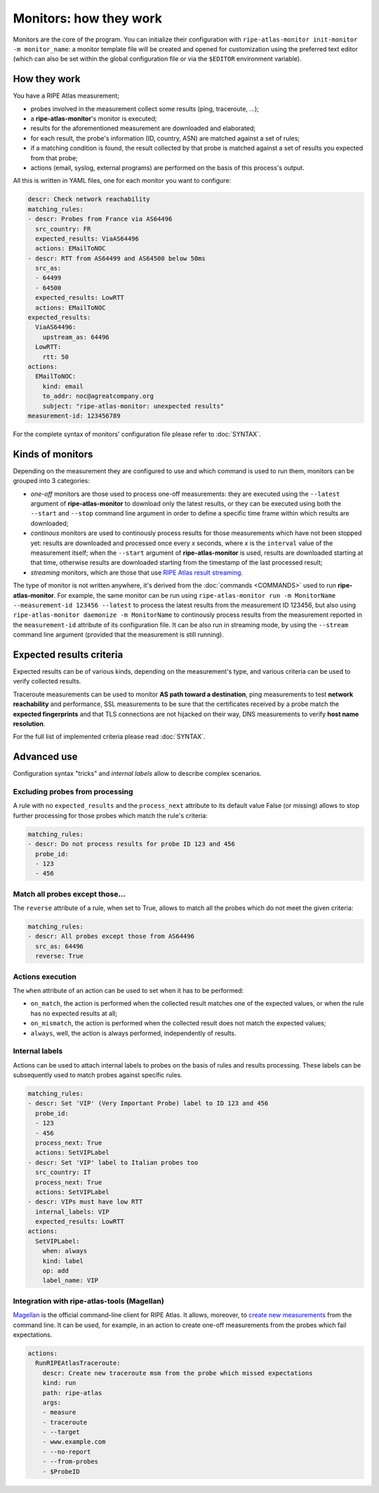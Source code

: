 Monitors: how they work
=======================

Monitors are the core of the program. You can initialize their configuration with ``ripe-atlas-monitor init-monitor -m monitor_name``: a monitor template file will be created and opened for customization using the preferred text editor (which can also be set within the global configuration file or via the ``$EDITOR`` environment variable).

How they work
-------------

You have a RIPE Atlas measurement;

- probes involved in the measurement collect some results (ping, traceroute, ...);
- a **ripe-atlas-monitor**'s monitor is executed;
- results for the aforementioned measurement are downloaded and elaborated;
- for each result, the probe's information (ID, country, ASN) are matched against a set of rules;
- if a matching condition is found, the result collected by that probe is matched against a set of results you expected from that probe;
- actions (email, syslog, external programs) are performed on the basis of this process's output.

All this is written in YAML files, one for each monitor you want to configure:

.. code:: yaml

    descr: Check network reachability
    matching_rules:
    - descr: Probes from France via AS64496
      src_country: FR
      expected_results: ViaAS64496
      actions: EMailToNOC
    - descr: RTT from AS64499 and AS64500 below 50ms
      src_as:
      - 64499
      - 64500
      expected_results: LowRTT
      actions: EMailToNOC
    expected_results:
      ViaAS64496:
        upstream_as: 64496
      LowRTT:
        rtt: 50
    actions:
      EMailToNOC:
        kind: email
        to_addr: noc@agreatcompany.org
        subject: "ripe-atlas-monitor: unexpected results"
    measurement-id: 123456789

For the complete syntax of monitors' configuration file please refer to :doc:`SYNTAX`.

Kinds of monitors
-----------------

Depending on the measurement they are configured to use and which command is used to run them, monitors can be grouped into 3 categories:

- *one-off* monitors are those used to process one-off measurements: they are executed using the ``--latest`` argument of **ripe-atlas-monitor** to download only the latest results, or they can be executed using both the ``--start`` and ``--stop`` command line argument in order to define a specific time frame within which results are downloaded;

- *continous* monitors are used to continously process results for those measurements which have not been stopped yet: results are downloaded and processed once every *x* seconds, where *x* is the ``interval`` value of the measurement itself; when the ``--start`` argument of **ripe-atlas-monitor** is used, results are downloaded starting at that time, otherwise results are downloaded starting from the timestamp of the last processed result;

- *streaming* monitors, which are those that use `RIPE Atlas result streaming <https://atlas.ripe.net/docs/result-streaming/>`_.

The type of monitor is not written anywhere, it's derived from the :doc:`commands <COMMANDS>` used to run **ripe-atlas-monitor**. For example, the same monitor can be run using ``ripe-atlas-monitor run -m MonitorName --measurement-id 123456 --latest`` to process the latest results from the measurement ID 123456, but also using ``ripe-atlas-monitor daemonize -m MonitorName`` to continously process results from the measurement reported in the ``measurement-id`` attribute of its configuration file. It can be also run in streaming mode, by using the ``--stream`` command line argument (provided that the measurement is still running).

Expected results criteria
-------------------------

Expected results can be of various kinds, depending on the measurement's type, and various criteria can be used to verify collected results.

Traceroute measurements can be used to monitor **AS path toward a destination**, ping measurements to test **network reachability** and performance, SSL measurements to be sure that the certificates received by a probe match the **expected fingerprints** and that TLS connections are not hijacked on their way, DNS measurements to verify **host name resolution**.

For the full list of implemented criteria please read :doc:`SYNTAX`.

Advanced use
------------

Configuration syntax "tricks" and *internal labels* allow to describe complex scenarios.

Excluding probes from processing
++++++++++++++++++++++++++++++++

A rule with no ``expected_results`` and the ``process_next`` attribute to its default value False (or missing) allows to stop further processing for those probes which match the rule's criteria:

.. code:: yaml

    matching_rules:
    - descr: Do not process results for probe ID 123 and 456
      probe_id:
      - 123
      - 456

Match all probes except those...
++++++++++++++++++++++++++++++++

The ``reverse`` attribute of a rule, when set to True, allows to match all the probes which do not meet the given criteria:

.. code:: yaml

    matching_rules:
    - descr: All probes except those from AS64496
      src_as: 64496
      reverse: True

Actions execution
+++++++++++++++++

The ``when`` attribute of an action can be used to set when it has to be performed:

- ``on_match``, the action is performed when the collected result matches one of the expected values, or when the rule has no expected results at all;
- ``on_mismatch``, the action is performed when the collected result does not match the expected values;
- ``always``, well, the action is always performed, independently of results.

Internal labels
+++++++++++++++

Actions can be used to attach internal labels to probes on the basis of rules and results processing. These labels can be subsequently used to match probes against specific rules.

.. code:: yaml

    matching_rules:
    - descr: Set 'VIP' (Very Important Probe) label to ID 123 and 456
      probe_id:
      - 123
      - 456
      process_next: True
      actions: SetVIPLabel
    - descr: Set 'VIP' label to Italian probes too
      src_country: IT
      process_next: True
      actions: SetVIPLabel
    - descr: VIPs must have low RTT
      internal_labels: VIP
      expected_results: LowRTT
    actions:
      SetVIPLabel:
        when: always
        kind: label
        op: add
        label_name: VIP

Integration with ripe-atlas-tools (Magellan)
++++++++++++++++++++++++++++++++++++++++++++

`Magellan <https://github.com/RIPE-NCC/ripe-atlas-tools>`_ is the official command-line client for RIPE Atlas. It allows, moreover, to `create new measurements <https://ripe-atlas-tools.readthedocs.org/en/latest/use.html#measurement-creation>`_ from the command line. It can be used, for example, in an action to create one-off measurements from the probes which fail expectations.

.. code:: yaml

    actions:
      RunRIPEAtlasTraceroute:
        descr: Create new traceroute msm from the probe which missed expectations
        kind: run
        path: ripe-atlas
        args:
        - measure
        - traceroute
        - --target
        - www.example.com
        - --no-report
        - --from-probes
        - $ProbeID
